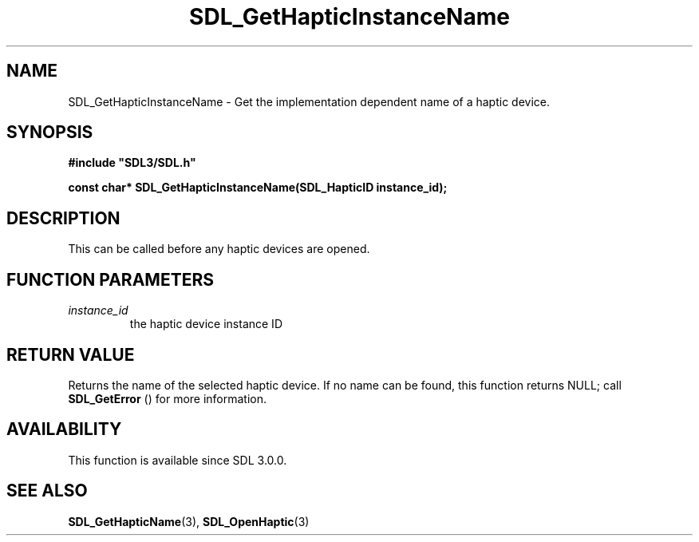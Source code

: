 .\" This manpage content is licensed under Creative Commons
.\"  Attribution 4.0 International (CC BY 4.0)
.\"   https://creativecommons.org/licenses/by/4.0/
.\" This manpage was generated from SDL's wiki page for SDL_GetHapticInstanceName:
.\"   https://wiki.libsdl.org/SDL_GetHapticInstanceName
.\" Generated with SDL/build-scripts/wikiheaders.pl
.\"  revision SDL-aba3038
.\" Please report issues in this manpage's content at:
.\"   https://github.com/libsdl-org/sdlwiki/issues/new
.\" Please report issues in the generation of this manpage from the wiki at:
.\"   https://github.com/libsdl-org/SDL/issues/new?title=Misgenerated%20manpage%20for%20SDL_GetHapticInstanceName
.\" SDL can be found at https://libsdl.org/
.de URL
\$2 \(laURL: \$1 \(ra\$3
..
.if \n[.g] .mso www.tmac
.TH SDL_GetHapticInstanceName 3 "SDL 3.0.0" "SDL" "SDL3 FUNCTIONS"
.SH NAME
SDL_GetHapticInstanceName \- Get the implementation dependent name of a haptic device\[char46]
.SH SYNOPSIS
.nf
.B #include \(dqSDL3/SDL.h\(dq
.PP
.BI "const char* SDL_GetHapticInstanceName(SDL_HapticID instance_id);
.fi
.SH DESCRIPTION
This can be called before any haptic devices are opened\[char46]

.SH FUNCTION PARAMETERS
.TP
.I instance_id
the haptic device instance ID
.SH RETURN VALUE
Returns the name of the selected haptic device\[char46] If no name can be found,
this function returns NULL; call 
.BR SDL_GetError
() for more
information\[char46]

.SH AVAILABILITY
This function is available since SDL 3\[char46]0\[char46]0\[char46]

.SH SEE ALSO
.BR SDL_GetHapticName (3),
.BR SDL_OpenHaptic (3)
